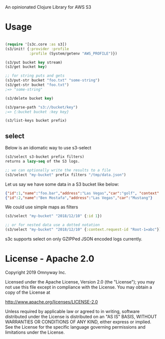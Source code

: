 An opinionated Clojure Library for AWS S3

* Usage

#+BEGIN_SRC clojure

(require '[s3c.core :as s3])
(s3/init! {:provider :profile
           :profile (System/getenv "AWS_PROFILE")})

(s3/put bucket key stream)
(s3/get bucket key)

;; for string puts and gets
(s3/put-str bucket "foo.txt" "some-string")
(s3/get-str bucket "foo.txt")
;=> "some-string"

(s3/delete bucket key)

(s3/parse-path "s3://bucket/key")
;=> {:bucket bucket :key key}

(s3/list-keys bucket prefix)

#+END_SRC

** select

Below is an idiomatic way to use s3-select

#+begin_src clojure
(s3/select s3-bucket prefix filters)
returns a lazy-seq of the S3 logs.

;; we can optionally write the results to a file
(s3/select "my-bucket" prefix filters "/tmp/data.json")
#+end_src

Let us say we have some data in a S3 bucket like below:
#+BEGIN_SRC json
{"id":1,"name":"foo.bar","address":"Las Vegas","car":"golf", "context": {"request-id": "Root-1=abc"}}
{"id":2,"name":"Ben Mostafa","address":"Las Vegas","car":"Mustang"}
#+END_SRC

We could use simple maps as filters

#+BEGIN_SRC clojure
(s3/select "my-bucket" "2018/12/10" {:id 1})

;; or for nested data use a dotted notation
(s3/select "my-bucket" "2018/12/10" {:context.request-id "Root-1=abc"})
#+END_SRC

s3c supports select on only GZIPPed JSON encoded logs currently.

* License - Apache 2.0

Copyright 2019 Omnyway Inc.

Licensed under the Apache License, Version 2.0 (the "License");
you may not use this file except in compliance with the License.
You may obtain a copy of the License at

[[http://www.apache.org/licenses/LICENSE-2.0]]

Unless required by applicable law or agreed to in writing, software
distributed under the License is distributed on an "AS IS" BASIS,
WITHOUT WARRANTIES OR CONDITIONS OF ANY KIND, either express or implied.
See the License for the specific language governing permissions and
limitations under the License.
